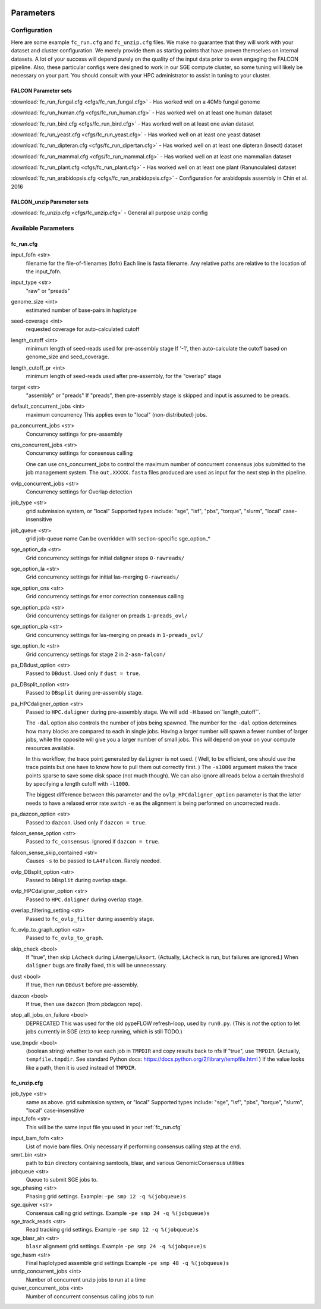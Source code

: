 .. image:: falcon_icon2.png
   :height: 200px
   :width: 200 px
   :alt: Falcon Assembler
   :align: right


.. _parameters:

##########
Parameters
##########


.. _configuration:

Configuration
=============

Here are some example ``fc_run.cfg`` and ``fc_unzip.cfg`` files. We make no guarantee that they will work with your
dataset and cluster configuration. We merely provide them as starting points that have proven themselves on internal
datasets. A lot of your success will depend purely on the quality of the input data prior to even engaging the FALCON
pipeline. Also, these particular configs were designed to work in our SGE compute cluster, so some tuning will likely
be necessary on your part. You should consult with your HPC administrator to assist in tuning to your cluster.

FALCON Parameter sets
---------------------

:download:`fc_run_fungal.cfg <cfgs/fc_run_fungal.cfg>` - Has worked well on a 40Mb fungal genome

:download:`fc_run_human.cfg <cfgs/fc_run_human.cfg>` - Has worked well on at least one human dataset

:download:`fc_run_bird.cfg <cfgs/fc_run_bird.cfg>` - Has worked well on at least one avian dataset

:download:`fc_run_yeast.cfg <cfgs/fc_run_yeast.cfg>` - Has worked well on at least one yeast dataset

:download:`fc_run_dipteran.cfg <cfgs/fc_run_dipertan.cfg>` - Has worked well on at least one dipteran (insect) dataset

:download:`fc_run_mammal.cfg <cfgs/fc_run_mammal.cfg>` - Has worked well on at least one mammalian dataset

:download:`fc_run_plant.cfg <cfgs/fc_run_plant.cfg>` - Has worked well on at least one plant (Ranunculales) dataset

:download:`fc_run_arabidopsis.cfg <cfgs/fc_run_arabidopsis.cfg>` - Configuration for arabidopsis assembly in Chin et al. 
2016 


FALCON_unzip Parameter sets
---------------------------

:download:`fc_unzip.cfg <cfgs/fc_unzip.cfg>` - General all purpose unzip config


Available Parameters
====================

.. _fc_run.cfg:

fc_run.cfg
----------

.. _input_fofn:

input_fofn <str>
   filename for the file-of-filenames (fofn)
   Each line is fasta filename.
   Any relative paths are relative to the location of the input_fofn.

.. _input_type:

input_type <str>
   "raw" or "preads"


.. _genome_size:

genome_size <int>
   estimated number of base-pairs in haplotype

.. _seed_coverage:

seed-coverage <int>
   requested coverage for auto-calculated cutoff

.. _length_cutoff:

length_cutoff <int>
   minimum length of seed-reads used for pre-assembly stage
   If '-1', then auto-calculate the cutoff based on genome_size and seed_coverage.

.. _length_cutoff_pr:

length_cutoff_pr <int>
   minimum length of seed-reads used after pre-assembly, for the "overlap" stage


.. _target:

target <str>
   "assembly" or "preads"
   If "preads", then pre-assembly stage is skipped and input is assumed to be preads.


.. _default_concurrent_jobs:

default_concurrent_jobs <int>
   maximum concurrency
   This applies even to "local" (non-distributed) jobs.

.. _pa_concurrent_jobs:

pa_concurrent_jobs <str>
   Concurrency settings for pre-assembly

.. _cns_concurrent_jobs:

cns_concurrent_jobs <str>
   Concurrency settings for consensus calling

   One can use cns_concurrent_jobs to control the maximum number of concurrent consensus jobs submitted to the
   job management system. The ``out.XXXXX.fasta`` files produced are used as input for the next step in the pipeline.


.. _ovlp_concurrent_jobs:

ovlp_concurrent_jobs <str>
   Concurrency settings for Overlap detection

.. _job_type:

job_type <str>
   grid submission system, or "local"
   Supported types include: "sge", "lsf", "pbs", "torque", "slurm", "local"
   case-insensitive

.. _job_queue:

job_queue <str>
   grid job-queue name
   Can be overridden with section-specific sge_option_*

.. _sge_option_da:

sge_option_da <str>
   Grid concurrency settings for initial daligner steps ``0-rawreads/``

.. _sge_option_la:

sge_option_la <str>
   Grid concurrency settings for initial las-merging ``0-rawreads/``

.. _sge_option_cns:

sge_option_cns <str>
   Grid concurrency settings for error correction consensus calling

.. _sge_option_pda:

sge_option_pda <str>
   Grid concurrency settings for daligner on preads ``1-preads_ovl/``

.. _sge_option_pla:

sge_option_pla <str>
   Grid concurrency settings for las-merging on preads in ``1-preads_ovl/``

.. _sge_option_fc:

sge_option_fc <str>
   Grid concurrency settings for stage 2 in ``2-asm-falcon/``

.. _pa_DBdust_option:

pa_DBdust_option <str>
   Passed to ``DBdust``. Used only if ``dust = true``.

.. _pa_DBsplit_option:

pa_DBsplit_option <str>
   Passed to ``DBsplit`` during pre-assembly stage.


.. _pa_HPCdaligner_option:

pa_HPCdaligner_option <str>
   Passed to ``HPC.daligner`` during pre-assembly stage.
   We will add ``-H`` based on``length_cutoff``.

   The ``-dal`` option also controls the number of jobs being spawned. The number
   for the ``-dal`` option determines how many blocks are compared to each in single jobs. Having a larger number
   will spawn a fewer number of larger jobs, while the opposite will give you a larger number of small jobs. This
   will depend on your on your compute resources available.

   In this workflow, the trace point generated by ``daligner`` is not used. ( Well, to be efficient, one should use the trace
   points but one have to know how to pull them out correctly first. ) The ``-s1000`` argument makes the trace points
   sparse to save some disk space (not much though). We can also ignore all reads below a certain
   threshold by specifying a length cutoff with ``-l1000``.

   The biggest difference between this parameter and the ``ovlp_HPCdaligner_option`` parameter is that the latter needs
   to have a relaxed error rate switch ``-e`` as the alignment is being performed on uncorrected reads.

.. _pa_dazcon_option:

pa_dazcon_option <str>
   Passed to ``dazcon``. Used only if ``dazcon = true``.

.. _falcon_sense_option:

falcon_sense_option <str>
   Passed to ``fc_consensus``.
   Ignored if ``dazcon = true``.

.. _falcon_sense_skip_contained:

falcon_sense_skip_contained <str>
   Causes ``-s`` to be passed to ``LA4Falcon``. Rarely needed.

.. _ovlp_DBsplit_option:

ovlp_DBsplit_option <str>
   Passed to ``DBsplit`` during overlap stage.

.. _ovlp_HPCdaligner_option:

ovlp_HPCdaligner_option <str>
   Passed to ``HPC.daligner`` during overlap stage.

.. _overlap_filtering_setting:

overlap_filtering_setting <str>
   Passed to ``fc_ovlp_filter`` during assembly stage.

.. _fc_ovlp_to_graph_option:

fc_ovlp_to_graph_option <str>
   Passed to ``fc_ovlp_to_graph``.

.. _skip_checks:

skip_check <bool>
   If "true", then skip ``LAcheck`` during ``LAmerge``/``LAsort``.
   (Actually, ``LAcheck`` is run, but failures are ignored.)
   When ``daligner`` bugs are finally fixed, this will be unnecessary.


.. _dust:

dust <bool>
   If true, then run ``DBdust`` before pre-assembly.

.. _dazcon:

dazcon <bool>
   If true, then use ``dazcon`` (from pbdagcon repo).


.. _stop_all_jobs_on_failure:

stop_all_jobs_on_failure <bool>
   DEPRECATED
   This was used for the old pypeFLOW refresh-loop, used by ``run0.py``.
   (This is *not* the option to let jobs currently in SGE (etc) to keep running, which is still TODO.)

.. _use_tmpdir:

use_tmpdir <bool>
   (boolean string) whether to run each job in ``TMPDIR`` and copy results back to nfs
   If "true", use ``TMPDIR``. (Actually, ``tempfile.tmpdir``. See standard Python docs: https://docs.python.org/2/library/tempfile.html )
   If the value looks like a path, then it is used instead of ``TMPDIR``.


.. _fc_unzip.cfg:

fc_unzip.cfg
------------

job_type <str>
   same as above.
   grid submission system, or "local"
   Supported types include: "sge", "lsf", "pbs", "torque", "slurm", "local"
   case-insensitive

input_fofn <str>
   This will be the same input file you used in your :ref:`fc_run.cfg`

.. _input_bam_fofn:

input_bam_fofn <str>
   List of movie bam files. Only necessary if performing consensus calling step at the end.

smrt_bin <str>
   path to ``bin`` directory containing samtools, blasr, and various GenomicConsensus utilities

jobqueue <str>
   Queue to submit SGE jobs to.

sge_phasing <str>
   Phasing grid settings. Example: ``-pe smp 12 -q %(jobqueue)s``

sge_quiver <str>
   Consensus calling grid settings. Example ``-pe smp 24 -q %(jobqueue)s``

sge_track_reads <str>
   Read tracking grid settings. Example ``-pe smp 12 -q %(jobqueue)s``

sge_blasr_aln <str>
   ``blasr`` alignment grid settings. Example ``-pe smp 24 -q %(jobqueue)s``

sge_hasm <str>
   Final haplotyped assemble grid settings Example ``-pe smp 48 -q %(jobqueue)s``

unzip_concurrent_jobs <int>
   Number of concurrent unzip jobs to run at a time

quiver_concurrent_jobs <int>
   Number of concurrent consensus calling jobs to run